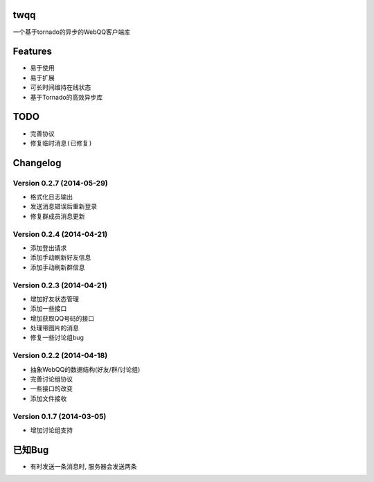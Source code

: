 twqq
####
一个基于tornado的异步的WebQQ客户端库


Features
########
* 易于使用
* 易于扩展
* 可长时间维持在线状态
* 基于Tornado的高效异步库


TODO
####
* 完善协议
* ``修复临时消息(已修复)``

Changelog
#########
Version 0.2.7 (2014-05-29)
--------------------------
* 格式化日志输出
* 发送消息错误后重新登录
* 修复群成员消息更新

Version 0.2.4 (2014-04-21)
--------------------------
* 添加登出请求
* 添加手动刷新好友信息
* 添加手动刷新群信息

Version 0.2.3 (2014-04-21)
--------------------------
* 增加好友状态管理
* 添加一些接口
* 增加获取QQ号码的接口
* 处理带图片的消息
* 修复一些讨论组bug

Version 0.2.2 (2014-04-18)
--------------------------

* 抽象WebQQ的数据结构(好友/群/讨论组)
* 完善讨论组协议
* 一些接口的改变
* 添加文件接收

Version 0.1.7 (2014-03-05)
-------------------------
* 增加讨论组支持

已知Bug
#######

* 有时发送一条消息时, 服务器会发送两条



.. 如果您觉得功能不错, 您可以 |imglink|_ 让我更多的支持开源事业

.. .. |imglink| image:: https://img.alipay.com/sys/personalprod/style/mc/btn-index.png

.. .. _imglink: http://me.alipay.com/woodd
